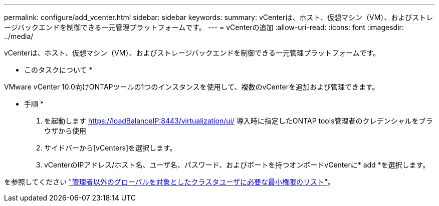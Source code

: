 ---
permalink: configure/add_vcenter.html 
sidebar: sidebar 
keywords:  
summary: vCenterは、ホスト、仮想マシン（VM）、およびストレージバックエンドを制御できる一元管理プラットフォームです。 
---
= vCenterの追加
:allow-uri-read: 
:icons: font
:imagesdir: ../media/


[role="lead"]
vCenterは、ホスト、仮想マシン（VM）、およびストレージバックエンドを制御できる一元管理プラットフォームです。

* このタスクについて *

VMware vCenter 10.0向けONTAPツールの1つのインスタンスを使用して、複数のvCenterを追加および管理できます。

* 手順 *

. を起動します https://loadBalanceIP:8443/virtualization/ui/[] 導入時に指定したONTAP tools管理者のクレデンシャルをブラウザから使用
. サイドバーから[vCenters]を選択します。
. vCenterのIPアドレス/ホスト名、ユーザ名、パスワード、およびポートを持つオンボードvCenterに* add *を選択します。


を参照してください link:../configure/task_configure_user_role_and_privileges.html["管理者以外のグローバルを対象としたクラスタユーザに必要な最小権限のリスト"]。
